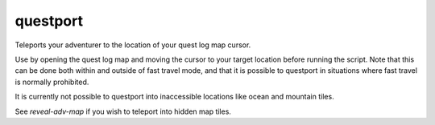 
questport
=========
Teleports your adventurer to the location of your quest log map cursor.

Use by opening the quest log map and moving the cursor to your target location
before running the script. Note that this can be done both within and outside of
fast travel mode, and that it is possible to questport in situations where
fast travel is normally prohibited.

It is currently not possible to questport into inaccessible locations like
ocean and mountain tiles.

See `reveal-adv-map` if you wish to teleport into hidden map tiles.
